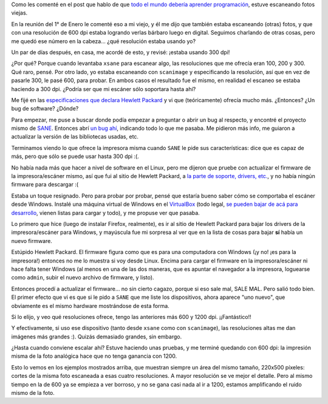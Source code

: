 .. title: Fotos, el scanner, y Hewlett Packard siendo tontos
.. date: 2022-01-25 19:59:00
.. tags: fotografía, papel, scanner, escáner, HP, resolución, Linux, firmware

Como les comenté en el post que hablo de que `todo el mundo debería aprender programación <https://blog.taniquetil.com.ar/posts/0840/>`_, estuve escaneando fotos viejas.

En la reunión del 1° de Enero le comenté eso a mi viejo, y él me dijo que también estaba escaneando (otras) fotos, y que con una resolución de 600 dpi estaba logrando verlas bárbaro luego en digital. Seguimos charlando de otras cosas, pero me quedó ese número en la cabeza... ¿qué resolución estaba usando yo?

Un par de días después, en casa, me acordé de esto, y revisé: ¡estaba usando 300 dpi!

¿Por qué? Porque cuando levantaba ``xsane`` para escanear algo, las resoluciones que me ofrecía eran 100, 200 y 300. Qué raro, pensé. Por otro lado, yo estaba escaneando con ``scanimage`` y especificando la resolución, así que en vez de pasarle 300, le pasé 600, para probar. En ambos casos el resultado fue el mismo, en realidad el escaneo se estaba haciendo a 300 dpi. ¿Podría ser que mi escáner sólo soportara hasta ahí?

Me fijé en las `especificaciones que declara Hewlett Packard <https://support.hp.com/si-en/document/c06301850#AbT16>`_ y vi que (teóricamente) ofrecía mucho más. ¿Entonces? ¿Un bug de software? ¿Dónde?

Para empezar, me puse a buscar donde podía empezar a preguntar o abrir un bug al respecto, y encontré el proyecto mismo de `SANE <http://www.sane-project.org/>`_. Entonces abrí `un bug ahí <https://gitlab.com/sane-project/backends/-/issues/550>`_, indicando todo lo que me pasaba. Me pidieron más info, me guiaron a actualizar la versión de las bibliotecas usadas, etc.

Terminamos viendo lo que ofrece la impresora misma cuando ``SANE`` le pide sus características: dice que es capaz de más, pero que sólo se puede usar hasta 300 dpi :(.

.. image:: /images/scanner-ohno.jpeg
    :alt: Oh no, ¿y ahora?

No había nada más que hacer a nivel de software en el Linux, pero me dijeron que pruebe con actualizar el firmware de la impresora/escáner mismo, así que fui al sitio de Hewlett Packard, a `la parte de soporte, drivers, etc. <https://support.hp.com/us-en/drivers/selfservice/hp-laser-mfp-130-printer-series/24494378/model/24494385>`_, y no había ningún firmware para descargar :(

Estaba un toque resignado. Pero para probar por probar, pensé que estaría bueno saber cómo se comportaba el escáner desde Windows. Instalé una máquina virtual de Windows en el `VirtualBox <https://www.virtualbox.org/>`_ (todo legal, `se pueden bajar de acá para desarrollo <https://developer.microsoft.com/es-es/windows/downloads/virtual-machines/>`_, vienen listas para cargar y todo), y me propuse ver que pasaba.

Lo primero que hice (luego de instalar Firefox, realmente), es ir al sitio de Hewlett Packard para bajar los drivers de la impresora/escáner para Windows, y mayúscula fue mi sorpresa al ver que en la lista de cosas para bajar **sí** había un nuevo firmware.

Estúpido Hewlett Packard. El firmware figura como que es para una computadora con Windows (¡y no! ¡es para la impresora!) entonces no me lo muestra si voy desde Linux. Encima para cargar el firmware en la impresora/escáner ni hace falta tener Windows (al menos en una de las dos maneras, que es apuntar el navegador a la impresora, loguearse como ``admin``, subir el nuevo archivo de firmware, y listo).

Entonces procedí a actualizar el firmware... no sin cierto cagazo, porque si eso sale mal, SALE MAL. Pero salió todo bien. El primer efecto que vi es que si le pido a ``SANE`` que me liste los dispositivos, ahora aparece "uno nuevo", que obviamente es el mismo hardware mostrándose de esta forma.

Si lo elijo, y veo qué resoluciones ofrece, tengo las anteriores más 600 y 1200 dpi. ¡¡Fantástico!!

Y efectivamente, si uso ese dispositivo (tanto desde ``xsane`` como con ``scanimage``), las resoluciones altas me dan imágenes más grandes :). Quizás demasiado grandes, sin embargo.

.. image:: /images/scanner-resoluciones.png
    :alt: Ejemplos en 100, 300, 600 y 1200 dpi

¿Hasta cuando conviene escalar ahí? Estuve haciendo unas pruebas, y me terminé quedando con 600 dpi: la impresión misma de la foto analógica hace que no tenga ganancia con 1200.

Esto lo vemos en los ejemplos mostrados arriba, que muestran siempre un área del mismo tamaño, 220x500 píxeles: cortes de la misma foto escaneada a esas cuatro resoluciones. A mayor resolución se ve mejor el detalle. Pero al mismo tiempo en la de 600 ya se empieza a ver borroso, y no se gana casi nada al ir a 1200, estamos amplificando el ruido mismo de la foto.
